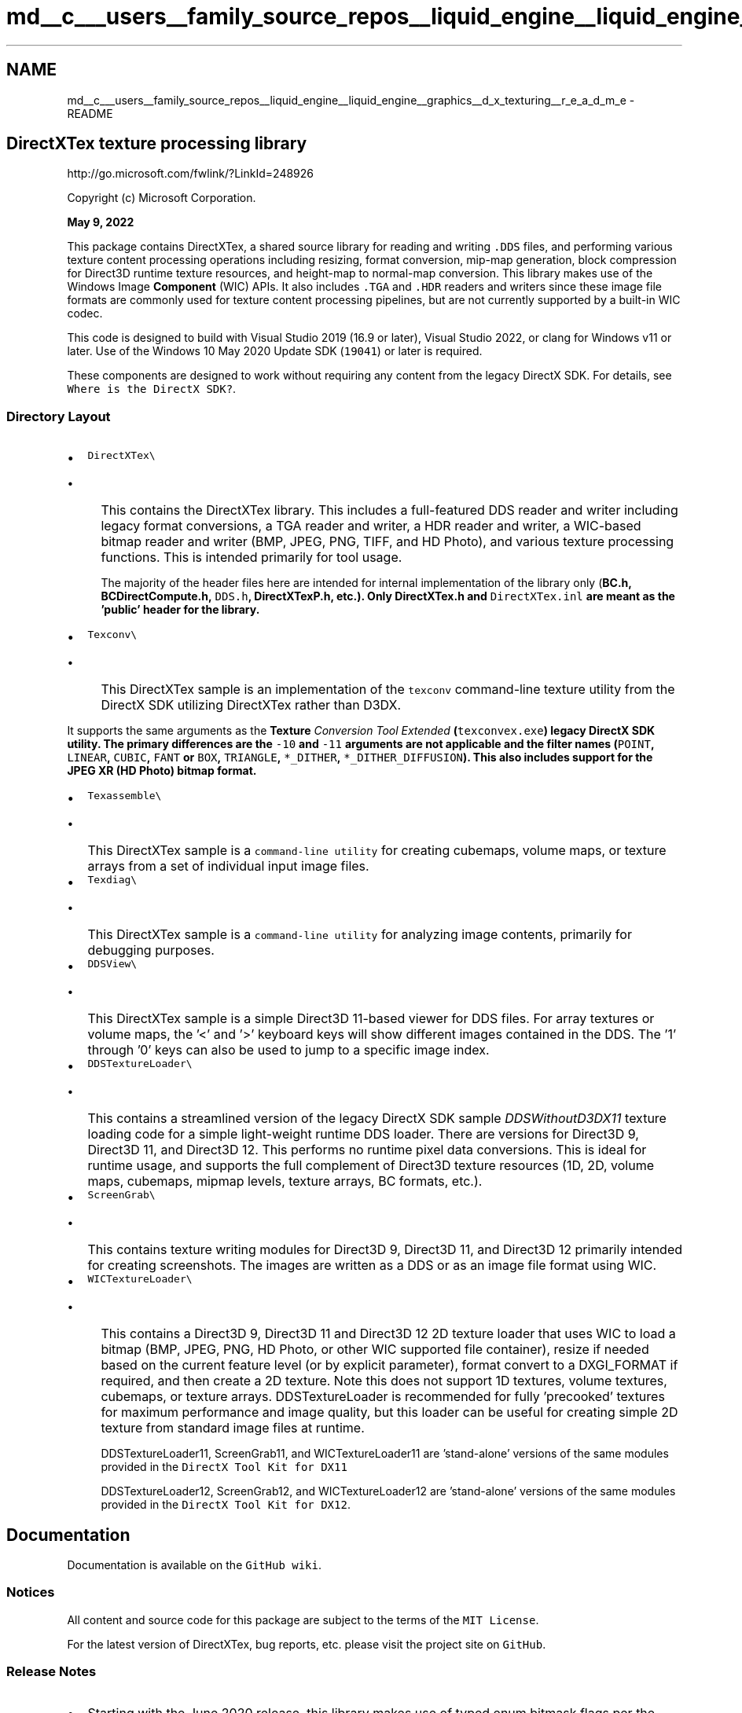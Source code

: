 .TH "md__c___users__family_source_repos__liquid_engine__liquid_engine__graphics__d_x_texturing__r_e_a_d_m_e" 3 "Fri Aug 11 2023" "Liquid Engine" \" -*- nroff -*-
.ad l
.nh
.SH NAME
md__c___users__family_source_repos__liquid_engine__liquid_engine__graphics__d_x_texturing__r_e_a_d_m_e \- README 
.PP

.SH "DirectXTex texture processing library"
.PP
http://go.microsoft.com/fwlink/?LinkId=248926
.PP
Copyright (c) Microsoft Corporation\&.
.PP
\fBMay 9, 2022\fP
.PP
This package contains DirectXTex, a shared source library for reading and writing \fC\&.DDS\fP files, and performing various texture content processing operations including resizing, format conversion, mip-map generation, block compression for Direct3D runtime texture resources, and height-map to normal-map conversion\&. This library makes use of the Windows Image \fBComponent\fP (WIC) APIs\&. It also includes \fC\&.TGA\fP and \fC\&.HDR\fP readers and writers since these image file formats are commonly used for texture content processing pipelines, but are not currently supported by a built-in WIC codec\&.
.PP
This code is designed to build with Visual Studio 2019 (16\&.9 or later), Visual Studio 2022, or clang for Windows v11 or later\&. Use of the Windows 10 May 2020 Update SDK (\fC19041\fP) or later is required\&.
.PP
These components are designed to work without requiring any content from the legacy DirectX SDK\&. For details, see \fCWhere is the DirectX SDK?\fP\&.
.SS "Directory Layout"
.IP "\(bu" 2
\fCDirectXTex\\\fP
.IP "  \(bu" 4
This contains the DirectXTex library\&. This includes a full-featured DDS reader and writer including legacy format conversions, a TGA reader and writer, a HDR reader and writer, a WIC-based bitmap reader and writer (BMP, JPEG, PNG, TIFF, and HD Photo), and various texture processing functions\&. This is intended primarily for tool usage\&.
.PP

.PP
.PP
.RS 4
The majority of the header files here are intended for internal implementation of the library only (\fC\fBBC\&.h\fP\fP, \fC\fBBCDirectCompute\&.h\fP\fP, \fCDDS\&.h\fP, \fC\fBDirectXTexP\&.h\fP\fP, etc\&.)\&. Only \fC\fBDirectXTex\&.h\fP\fP and \fCDirectXTex\&.inl\fP are meant as the 'public' header for the library\&. 
.RE
.PP
.IP "\(bu" 2
\fCTexconv\\\fP
.IP "  \(bu" 4
This DirectXTex sample is an implementation of the \fCtexconv\fP command-line texture utility from the DirectX SDK utilizing DirectXTex rather than D3DX\&.
.PP
It supports the same arguments as the \fI\fBTexture\fP Conversion Tool Extended\fP (\fCtexconvex\&.exe\fP) legacy DirectX SDK utility\&. The primary differences are the \fC-10\fP and \fC-11\fP arguments are not applicable and the filter names (\fCPOINT\fP, \fCLINEAR\fP, \fCCUBIC\fP, \fCFANT\fP or \fCBOX\fP, \fCTRIANGLE\fP, \fC*_DITHER\fP, \fC*_DITHER_DIFFUSION\fP)\&. This also includes support for the JPEG XR (HD Photo) bitmap format\&.
.PP

.IP "\(bu" 2
\fCTexassemble\\\fP
.IP "  \(bu" 4
This DirectXTex sample is a \fCcommand-line utility\fP for creating cubemaps, volume maps, or texture arrays from a set of individual input image files\&.
.PP

.IP "\(bu" 2
\fCTexdiag\\\fP
.IP "  \(bu" 4
This DirectXTex sample is a \fCcommand-line utility\fP for analyzing image contents, primarily for debugging purposes\&.
.PP

.IP "\(bu" 2
\fCDDSView\\\fP
.IP "  \(bu" 4
This DirectXTex sample is a simple Direct3D 11-based viewer for DDS files\&. For array textures or volume maps, the '<' and '>' keyboard keys will show different images contained in the DDS\&. The '1' through '0' keys can also be used to jump to a specific image index\&.
.PP

.IP "\(bu" 2
\fCDDSTextureLoader\\\fP
.IP "  \(bu" 4
This contains a streamlined version of the legacy DirectX SDK sample \fIDDSWithoutD3DX11\fP texture loading code for a simple light-weight runtime DDS loader\&. There are versions for Direct3D 9, Direct3D 11, and Direct3D 12\&. This performs no runtime pixel data conversions\&. This is ideal for runtime usage, and supports the full complement of Direct3D texture resources (1D, 2D, volume maps, cubemaps, mipmap levels, texture arrays, BC formats, etc\&.)\&.
.PP

.IP "\(bu" 2
\fCScreenGrab\\\fP
.IP "  \(bu" 4
This contains texture writing modules for Direct3D 9, Direct3D 11, and Direct3D 12 primarily intended for creating screenshots\&. The images are written as a DDS or as an image file format using WIC\&.
.PP

.IP "\(bu" 2
\fCWICTextureLoader\\\fP
.IP "  \(bu" 4
This contains a Direct3D 9, Direct3D 11 and Direct3D 12 2D texture loader that uses WIC to load a bitmap (BMP, JPEG, PNG, HD Photo, or other WIC supported file container), resize if needed based on the current feature level (or by explicit parameter), format convert to a DXGI_FORMAT if required, and then create a 2D texture\&. Note this does not support 1D textures, volume textures, cubemaps, or texture arrays\&. DDSTextureLoader is recommended for fully 'precooked' textures for maximum performance and image quality, but this loader can be useful for creating simple 2D texture from standard image files at runtime\&.
.PP

.PP
.PP
.RS 4
DDSTextureLoader11, ScreenGrab11, and WICTextureLoader11 are 'stand-alone' versions of the same modules provided in the \fCDirectX Tool Kit for DX11\fP 
.RE
.PP
.RS 4
DDSTextureLoader12, ScreenGrab12, and WICTextureLoader12 are 'stand-alone' versions of the same modules provided in the \fCDirectX Tool Kit for DX12\fP\&. 
.RE
.PP
.SH "Documentation"
.PP
Documentation is available on the \fCGitHub wiki\fP\&.
.SS "Notices"
All content and source code for this package are subject to the terms of the \fCMIT License\fP\&.
.PP
For the latest version of DirectXTex, bug reports, etc\&. please visit the project site on \fCGitHub\fP\&.
.SS "Release Notes"
.IP "\(bu" 2
Starting with the June 2020 release, this library makes use of typed enum bitmask flags per the recommendation of the \fIC++ Standard\fP section \fI17\&.5\&.2\&.1\&.3 Bitmask types\fP\&. This is consistent with Direct3D 12's use of the \fCDEFINE_ENUM_FLAG_OPERATORS\fP macro\&. This may have \fIbreaking change\fP impacts to client code:
.IP "  \(bu" 4
You cannot pass the \fC0\fP literal as your flags value\&. Instead you must make use of the appropriate default enum value: \fCCP_FLAGS_NONE\fP, \fCDDS_FLAGS_NONE\fP, \fCWIC_FLAGS_NONE\fP, \fCTEX_FR_ROTATE0\fP, \fCTEX_FILTER_DEFAULT\fP, \fCTEX_FILTER_DEFAULT\fP, \fCTEX_FILTER_DEFAULT\fP, \fCCNMAP_DEFAULT\fP, or \fCCNMAP_DEFAULT\fP\&.
.IP "  \(bu" 4
Use the enum type instead of \fCDWORD\fP if building up flags values locally with bitmask operations\&. For example, \fCDDS_FLAGS flags = DDS_FLAGS_NONE; if (\&.\&.\&.) flags |= DDS_FLAGS_EXPAND_LUMINANCE;\fP
.IP "  \(bu" 4
In cases where some of the flags overlap, you can use the \fC|\fP to combine the relevant types: \fCTEX_FILTER_FLAGS\fP filter modes combine with \fCWIC_FLAGS\fP, \fCTEX_FILTER_FLAGS\fP sRGB flags combine with \fCTEX_PMALPHA_FLAGS\fP or \fCTEX_COMPRESS_FLAGS\fP\&. No other bitwise operators are defined\&. For example, \fCWIC_FLAGS wicFlags = WIC_FLAGS_NONE | TEX_FILTER_CUBIC;\fP
.PP

.IP "\(bu" 2
Due to the underlying Windows BMP WIC codec, alpha channels are not supported for 16bpp or 32bpp BMP pixel format files\&. The Windows 8\&.x and Windows 10 version of the Windows BMP WIC codec does support 32bpp pixel formats with alpha when using the \fCBITMAPV5HEADER\fP file header\&. Note the updated WIC is available on Windows 7 SP1 with \fCKB 2670838\fP installed\&.
.IP "\(bu" 2
While DXGI 1\&.0 and DXGI 1\&.1 include 5:6:5 (\fCDXGI_FORMAT_B5G6R5_UNORM\fP) and 5:5:5:1 (\fCDXGI_FORMAT_B5G5R5A1_UNORM\fP) pixel format enumerations, the DirectX 10\&.x and 11\&.0 Runtimes do not support these formats for use with Direct3D\&. The DirectX 11\&.1 runtime, DXGI 1\&.2, and the WDDM 1\&.2 driver model fully support 16bpp formats (5:6:5, 5:5:5:1, and 4:4:4:4)\&.
.IP "\(bu" 2
WICTextureLoader cannot load \fC\&.TGA\fP or \fC\&.HDR\fP files unless the system has a 3rd party WIC codec installed\&. You must use the DirectXTex library for TGA/HDR file format support without relying on an add-on WIC codec\&.
.IP "\(bu" 2
Loading of 96bpp floating-point TIFF files results in a corrupted image prior to Windows 8\&. This fix is available on Windows 7 SP1 with KB 2670838 installed\&.
.IP "\(bu" 2
The UWP projects and the Win10 classic desktop project include configurations for the ARM64 platform\&. Building these requires installing the ARM64 toolset\&.
.IP "\(bu" 2
When using clang/LLVM for the ARM64 platform, the Windows 11 SDK (\fC22000\fP) is required\&.
.IP "\(bu" 2
The \fCCompileShaders\&.cmd\fP script must have Windows-style (CRLF) line-endings\&. If it is changed to Linux-style (LF) line-endings, it can fail to build all the required shaders\&.
.PP
.SS "Support"
For questions, consider using \fCStack Overflow\fP with the \fIdirectxtk\fP tag, or the \fCDirectX Discord Server\fP in the \fIdx12-developers\fP or \fIdx9-dx11-developers\fP channel\&.
.PP
For bug reports and feature requests, please use GitHub \fCissues\fP for this project\&.
.SS "Contributing"
This project welcomes contributions and suggestions\&. Most contributions require you to agree to a Contributor License Agreement (CLA) declaring that you have the right to, and actually do, grant us the rights to use your contribution\&. For details, visit https://cla.opensource.microsoft.com\&.
.PP
When you submit a pull request, a CLA bot will automatically determine whether you need to provide a CLA and decorate the PR appropriately (e\&.g\&., status check, comment)\&. Simply follow the instructions provided by the bot\&. You will only need to do this once across all repos using our CLA\&.
.PP
This project has adopted the \fCMicrosoft Open Source Code of Conduct\fP\&. For more information see the \fCCode of Conduct FAQ\fP or contact \fCopencode@microsoft\&.com\fP with any additional questions or comments\&.
.SS "Trademarks"
This project may contain trademarks or logos for projects, products, or services\&. Authorized use of Microsoft trademarks or logos is subject to and must follow \fCMicrosoft's Trademark & Brand Guidelines\fP\&. Use of Microsoft trademarks or logos in modified versions of this project must not cause confusion or imply Microsoft sponsorship\&. Any use of third-party trademarks or logos are subject to those third-party's policies\&.
.SS "Credits"
The DirectXTex library is the work of Chuck Walbourn, with contributions from Matt Lee, Xin Huang, Craig Peeper, and the numerous other Microsoft engineers who developed the D3DX utility library over the years\&.
.PP
Thanks to Paul Penson for his help with the implementation of \fCMemoryStreamOnBlob\fP\&. 
